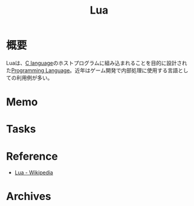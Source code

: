 :PROPERTIES:
:ID:       295e843d-b3fa-4206-8616-72b163cac790
:END:
#+title: Lua
* 概要
Luaは、[[id:656a0aa4-e5d3-416f-82d5-f909558d0639][C language]]のホストプログラムに組み込まれることを目的に設計された[[id:868ac56a-2d42-48d7-ab7f-7047c85a8f39][Programming Language]]。近年はゲーム開発で内部処理に使用する言語としての利用例が多い。
* Memo
* Tasks
* Reference
- [[https://ja.wikipedia.org/wiki/Lua][Lua - Wikipedia]]
* Archives
